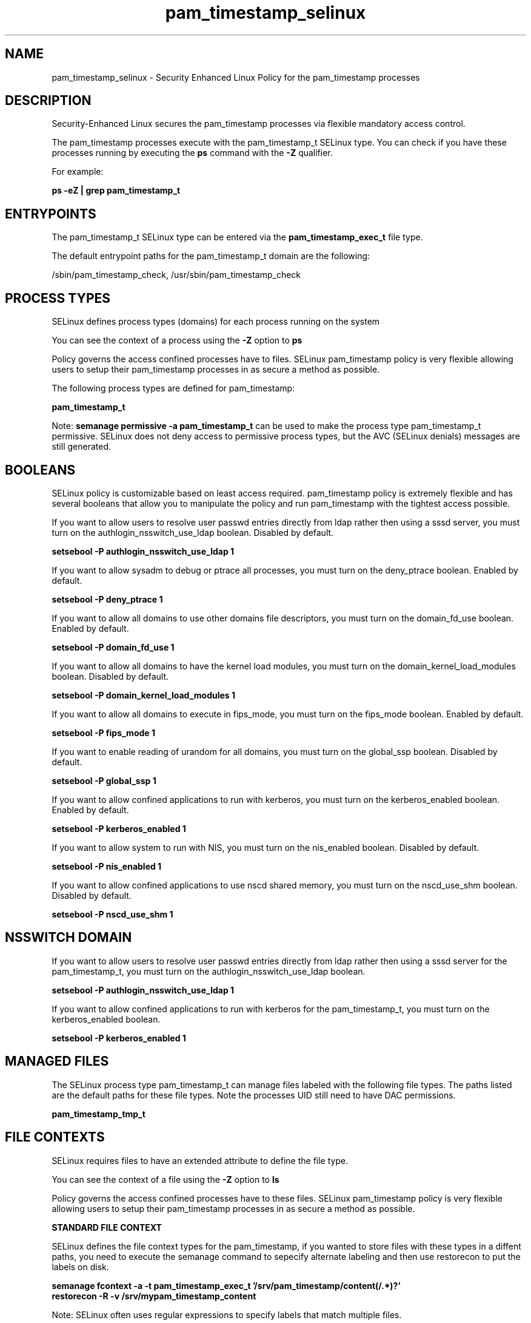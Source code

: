 .TH  "pam_timestamp_selinux"  "8"  "13-01-16" "pam_timestamp" "SELinux Policy documentation for pam_timestamp"
.SH "NAME"
pam_timestamp_selinux \- Security Enhanced Linux Policy for the pam_timestamp processes
.SH "DESCRIPTION"

Security-Enhanced Linux secures the pam_timestamp processes via flexible mandatory access control.

The pam_timestamp processes execute with the pam_timestamp_t SELinux type. You can check if you have these processes running by executing the \fBps\fP command with the \fB\-Z\fP qualifier.

For example:

.B ps -eZ | grep pam_timestamp_t


.SH "ENTRYPOINTS"

The pam_timestamp_t SELinux type can be entered via the \fBpam_timestamp_exec_t\fP file type.

The default entrypoint paths for the pam_timestamp_t domain are the following:

/sbin/pam_timestamp_check, /usr/sbin/pam_timestamp_check
.SH PROCESS TYPES
SELinux defines process types (domains) for each process running on the system
.PP
You can see the context of a process using the \fB\-Z\fP option to \fBps\bP
.PP
Policy governs the access confined processes have to files.
SELinux pam_timestamp policy is very flexible allowing users to setup their pam_timestamp processes in as secure a method as possible.
.PP
The following process types are defined for pam_timestamp:

.EX
.B pam_timestamp_t
.EE
.PP
Note:
.B semanage permissive -a pam_timestamp_t
can be used to make the process type pam_timestamp_t permissive. SELinux does not deny access to permissive process types, but the AVC (SELinux denials) messages are still generated.

.SH BOOLEANS
SELinux policy is customizable based on least access required.  pam_timestamp policy is extremely flexible and has several booleans that allow you to manipulate the policy and run pam_timestamp with the tightest access possible.


.PP
If you want to allow users to resolve user passwd entries directly from ldap rather then using a sssd server, you must turn on the authlogin_nsswitch_use_ldap boolean. Disabled by default.

.EX
.B setsebool -P authlogin_nsswitch_use_ldap 1

.EE

.PP
If you want to allow sysadm to debug or ptrace all processes, you must turn on the deny_ptrace boolean. Enabled by default.

.EX
.B setsebool -P deny_ptrace 1

.EE

.PP
If you want to allow all domains to use other domains file descriptors, you must turn on the domain_fd_use boolean. Enabled by default.

.EX
.B setsebool -P domain_fd_use 1

.EE

.PP
If you want to allow all domains to have the kernel load modules, you must turn on the domain_kernel_load_modules boolean. Disabled by default.

.EX
.B setsebool -P domain_kernel_load_modules 1

.EE

.PP
If you want to allow all domains to execute in fips_mode, you must turn on the fips_mode boolean. Enabled by default.

.EX
.B setsebool -P fips_mode 1

.EE

.PP
If you want to enable reading of urandom for all domains, you must turn on the global_ssp boolean. Disabled by default.

.EX
.B setsebool -P global_ssp 1

.EE

.PP
If you want to allow confined applications to run with kerberos, you must turn on the kerberos_enabled boolean. Enabled by default.

.EX
.B setsebool -P kerberos_enabled 1

.EE

.PP
If you want to allow system to run with NIS, you must turn on the nis_enabled boolean. Disabled by default.

.EX
.B setsebool -P nis_enabled 1

.EE

.PP
If you want to allow confined applications to use nscd shared memory, you must turn on the nscd_use_shm boolean. Disabled by default.

.EX
.B setsebool -P nscd_use_shm 1

.EE

.SH NSSWITCH DOMAIN

.PP
If you want to allow users to resolve user passwd entries directly from ldap rather then using a sssd server for the pam_timestamp_t, you must turn on the authlogin_nsswitch_use_ldap boolean.

.EX
.B setsebool -P authlogin_nsswitch_use_ldap 1
.EE

.PP
If you want to allow confined applications to run with kerberos for the pam_timestamp_t, you must turn on the kerberos_enabled boolean.

.EX
.B setsebool -P kerberos_enabled 1
.EE

.SH "MANAGED FILES"

The SELinux process type pam_timestamp_t can manage files labeled with the following file types.  The paths listed are the default paths for these file types.  Note the processes UID still need to have DAC permissions.

.br
.B pam_timestamp_tmp_t


.SH FILE CONTEXTS
SELinux requires files to have an extended attribute to define the file type.
.PP
You can see the context of a file using the \fB\-Z\fP option to \fBls\bP
.PP
Policy governs the access confined processes have to these files.
SELinux pam_timestamp policy is very flexible allowing users to setup their pam_timestamp processes in as secure a method as possible.
.PP

.PP
.B STANDARD FILE CONTEXT

SELinux defines the file context types for the pam_timestamp, if you wanted to
store files with these types in a diffent paths, you need to execute the semanage command to sepecify alternate labeling and then use restorecon to put the labels on disk.

.B semanage fcontext -a -t pam_timestamp_exec_t '/srv/pam_timestamp/content(/.*)?'
.br
.B restorecon -R -v /srv/mypam_timestamp_content

Note: SELinux often uses regular expressions to specify labels that match multiple files.

.I The following file types are defined for pam_timestamp:


.EX
.PP
.B pam_timestamp_exec_t
.EE

- Set files with the pam_timestamp_exec_t type, if you want to transition an executable to the pam_timestamp_t domain.

.br
.TP 5
Paths:
/sbin/pam_timestamp_check, /usr/sbin/pam_timestamp_check

.EX
.PP
.B pam_timestamp_tmp_t
.EE

- Set files with the pam_timestamp_tmp_t type, if you want to store pam timestamp temporary files in the /tmp directories.


.PP
Note: File context can be temporarily modified with the chcon command.  If you want to permanently change the file context you need to use the
.B semanage fcontext
command.  This will modify the SELinux labeling database.  You will need to use
.B restorecon
to apply the labels.

.SH "COMMANDS"
.B semanage fcontext
can also be used to manipulate default file context mappings.
.PP
.B semanage permissive
can also be used to manipulate whether or not a process type is permissive.
.PP
.B semanage module
can also be used to enable/disable/install/remove policy modules.

.B semanage boolean
can also be used to manipulate the booleans

.PP
.B system-config-selinux
is a GUI tool available to customize SELinux policy settings.

.SH AUTHOR
This manual page was auto-generated using
.B "sepolicy manpage"
by Dan Walsh.

.SH "SEE ALSO"
selinux(8), pam_timestamp(8), semanage(8), restorecon(8), chcon(1), sepolicy(8)
, setsebool(8), pam_console_selinux(8)